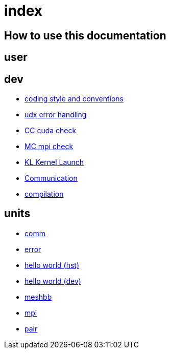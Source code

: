 = index

== How to use this documentation

== user

== dev

* link:/doc/dev/conventions.adoc[coding style and conventions]
* link:/doc/dev/modules/utils/error.adoc[udx error handling]
* link:/doc/dev/modules/utils/cc.adoc[CC cuda check]
* link:/doc/dev/modules/utils/mc.adoc[MC mpi check]
* link:/doc/dev/modules/utils/kl.adoc[KL Kernel Launch]

* link:/doc/dev/modules/comm.adoc[Communication]
// Does this belong to dev?
* link:/doc/dev/compile.adoc[compilation]

== units

* link:/doc/units/comm.adoc[comm]
* link:/doc/units/error.adoc[error]
* link:/doc/units/hw/hst.adoc[hello world (hst)]
* link:/doc/units/hw/dev.adoc[hello world (dev)]
* link:/doc/units/meshbb.adoc[meshbb]
* link:/doc/units/mpi.adoc[mpi]
* link:/doc/units/pair.adoc[pair]

